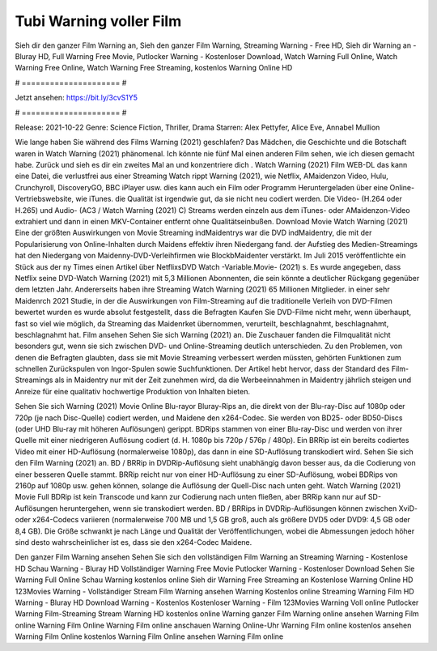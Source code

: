 Tubi Warning voller Film
======================
Sieh dir den ganzer Film Warning an, Sieh den ganzer Film Warning, Streaming Warning - Free HD, Sieh dir Warning an - Bluray HD, Full Warning Free Movie, Putlocker Warning - Kostenloser Download, Watch Warning Full Online, Watch Warning Free Online, Watch Warning Free Streaming, kostenlos Warning Online HD

# ===================== #

Jetzt ansehen: https://bit.ly/3cvS1Y5

# ===================== #

Release: 2021-10-22
Genre: Science Fiction, Thriller, Drama
Starren: Alex Pettyfer, Alice Eve, Annabel Mullion



Wie lange haben Sie während des Films Warning (2021) geschlafen? Das Mädchen, die Geschichte und die Botschaft waren in Watch Warning (2021) phänomenal. Ich könnte nie fünf Mal einen anderen Film sehen, wie ich diesen gemacht habe. Zurück  und sieh es dir ein zweites Mal an und konzentriere dich . Watch Warning (2021) Film WEB-DL  das kann  eine Datei, die verlustfrei aus einer Streaming Watch rippt Warning (2021),  wie Netflix, AMaidenzon Video, Hulu, Crunchyroll, DiscoveryGO, BBC iPlayer usw.  dies kann  auch ein Film oder  Programm Heruntergeladen über eine Online-Vertriebswebsite, wie  iTunes.  die Qualität ist irgendwie  gut, da sie nicht neu codiert werden. Die Video- (H.264 oder H.265) und Audio- (AC3 / Watch Warning (2021) C) Streams werden einzeln aus dem iTunes- oder AMaidenzon-Video extrahiert und dann in einen MKV-Container entfernt ohne Qualitätseinbußen. Download Movie Watch Warning (2021) Eine der größten Auswirkungen von Movie Streaming indMaidentrys war die DVD indMaidentry, die mit der Popularisierung von Online-Inhalten durch Maidens effektiv ihren Niedergang fand. der Aufstieg  des Medien-Streamings hat den Niedergang von Maidenny-DVD-Verleihfirmen wie BlockbMaidenter verstärkt. Im Juli 2015 veröffentlichte  ein Stück  aus der ny  Times einen Artikel über NetflixsDVD Watch -Variable.Movie-  (2021) s. Es wurde angegeben, dass Netflix seine DVD-Watch Warning (2021) mit 5,3 Millionen Abonnenten, die  sein könnte a deutlicher Rückgang gegenüber dem letzten Jahr. Andererseits haben ihre Streaming Watch Warning (2021) 65 Millionen Mitglieder.  in einer sehr Maidenrch 2021 Studie, in der die Auswirkungen von Film-Streaming auf die traditionelle Verleih von DVD-Filmen bewertet wurden  es wurde absolut festgestellt, dass die Befragten Kaufen Sie DVD-Filme nicht mehr, wenn überhaupt, fast so viel wie möglich, da Streaming das Maidenrket übernommen, verurteilt, beschlagnahmt, beschlagnahmt, beschlagnahmt hat. Film ansehen Sehen Sie sich Warning (2021) an. Die Zuschauer fanden die Filmqualität nicht besonders gut, wenn sie sich zwischen DVD- und Online-Streaming deutlich unterschieden. Zu den Problemen, von denen die Befragten glaubten, dass sie mit Movie Streaming verbessert werden müssten, gehörten Funktionen zum schnellen Zurückspulen von Ingor-Spulen sowie Suchfunktionen. Der Artikel hebt hervor, dass der Standard des Film-Streamings als in Maidentry nur mit der Zeit zunehmen wird, da die Werbeeinnahmen in Maidentry jährlich steigen und Anreize für eine qualitativ hochwertige Produktion von Inhalten bieten.

Sehen Sie sich Warning (2021) Movie Online Blu-rayor Bluray-Rips an, die direkt von der Blu-ray-Disc auf 1080p oder 720p (je nach Disc-Quelle) codiert werden, und Maidene den x264-Codec. Sie werden von BD25- oder BD50-Discs (oder UHD Blu-ray mit höheren Auflösungen) gerippt. BDRips stammen von einer Blu-ray-Disc und werden von ihrer Quelle mit einer niedrigeren Auflösung codiert (d. H. 1080p bis 720p / 576p / 480p). Ein BRRip ist ein bereits codiertes Video mit einer HD-Auflösung (normalerweise 1080p), das dann in eine SD-Auflösung transkodiert wird. Sehen Sie sich den Film Warning (2021) an. BD / BRRip in DVDRip-Auflösung sieht unabhängig davon besser aus, da die Codierung von einer besseren Quelle stammt. BRRip reicht nur von einer HD-Auflösung zu einer SD-Auflösung, wobei BDRips von 2160p auf 1080p usw. gehen können, solange die Auflösung der Quell-Disc nach unten geht. Watch Warning (2021) Movie Full BDRip ist kein Transcode und kann zur Codierung nach unten fließen, aber BRRip kann nur auf SD-Auflösungen heruntergehen, wenn sie transkodiert werden. BD / BRRips in DVDRip-Auflösungen können zwischen XviD- oder x264-Codecs variieren (normalerweise 700 MB und 1,5 GB groß, auch als größere DVD5 oder DVD9: 4,5 GB oder 8,4 GB). Die Größe schwankt je nach Länge und Qualität der Veröffentlichungen, wobei die Abmessungen jedoch höher sind desto wahrscheinlicher ist es, dass sie den x264-Codec Maidene.

Den ganzer Film Warning ansehen
Sehen Sie sich den vollständigen Film Warning an
Streaming Warning - Kostenlose HD
Schau Warning - Bluray HD
Vollständiger Warning Free Movie
Putlocker Warning - Kostenloser Download
Sehen Sie Warning Full Online
Schau Warning kostenlos online
Sieh dir Warning Free Streaming an
Kostenlose Warning Online HD
123Movies Warning - Vollständiger Stream
Film Warning ansehen
Warning Kostenlos online
Streaming Warning Film HD
Warning - Bluray HD
Download Warning - Kostenlos
Kostenloser Warning - Film
123Movies Warning Voll online
Putlocker Warning Film-Streaming
Stream Warning HD kostenlos online
Warning ganzer Film
Warning online ansehen
Warning Film online
Warning Film Online
Warning Film online anschauen
Warning Online-Uhr
Warning Film online kostenlos ansehen
Warning Film Online kostenlos
Warning Film Online ansehen
Warning Film online
